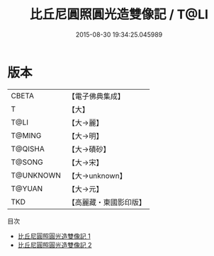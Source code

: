 #+TITLE: 比丘尼圓照圓光造雙像記 / T@LI

#+DATE: 2015-08-30 19:34:25.045989
* 版本
 |     CBETA|【電子佛典集成】|
 |         T|【大】     |
 |      T@LI|【大→麗】   |
 |    T@MING|【大→明】   |
 |   T@QISHA|【大→磧砂】  |
 |    T@SONG|【大→宋】   |
 | T@UNKNOWN|【大→unknown】|
 |    T@YUAN|【大→元】   |
 |       TKD|【高麗藏・東國影印版】|
目次
 - [[file:KR6b0040_001.txt][比丘尼圓照圓光造雙像記 1]]
 - [[file:KR6b0040_002.txt][比丘尼圓照圓光造雙像記 2]]
